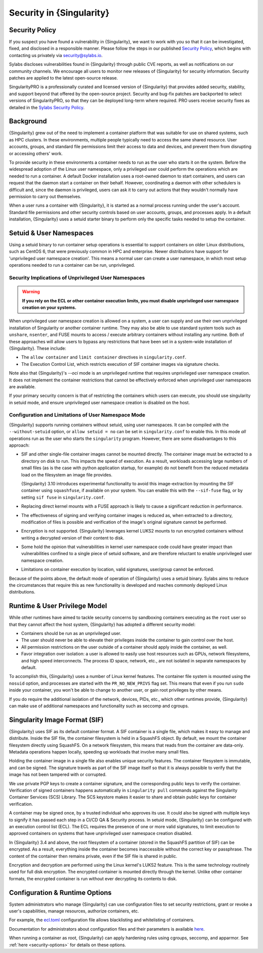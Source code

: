 .. _security:

#########################
Security in {Singularity}
#########################

***************
Security Policy
***************

If you suspect you have found a vulnerability in {Singularity}, we want
to work with you so that it can be investigated, fixed, and disclosed in
a responsible manner. Please follow the steps in our published `Security
Policy <https://sylabs.io/security-policy>`__, which begins with
contacting us privately via `security@sylabs.io
<mailto:security@sylabs.io>`__.

Sylabs discloses vulnerabilities found in {Singularity} through public
CVE reports, as well as notifications on our community channels. We
encourage all users to monitor new releases of {Singularity} for
security information. Security patches are applied to the latest
open-source release.

SingularityPRO is a professionally curated and licensed version of
{Singularity} that provides added security, stability, and support
beyond that offered by the open-source project. Security and bug-fix
patches are backported to select versions of SingularityPRO, so that
they can be deployed long-term where required. PRO users receive
security fixes as detailed in the `Sylabs Security Policy
<https://sylabs.io/security-policy>`__.

**********
Background
**********

{Singularity} grew out of the need to implement a container platform
that was suitable for use on shared systems, such as HPC clusters. In
these environments, multiple people typically need to access the same
shared resource. User accounts, groups, and standard file permissions
limit their access to data and devices, and prevent them from disrupting
or accessing others' work.

To provide security in these environments a container needs to run as
the user who starts it on the system. Before the widespread adoption of
the Linux user namespace, only a privileged user could perform the
operations which are needed to run a container. A default Docker
installation uses a root-owned daemon to start containers, and users can
request that the daemon start a container on their behalf. However,
coordinating a daemon with other schedulers is difficult and, since the
daemon is privileged, users can ask it to carry out actions that they
wouldn't normally have permission to carry out themselves.

When a user runs a container with {Singularity}, it is started as a
normal process running under the user's account. Standard file
permissions and other security controls based on user accounts, groups,
and processes apply. In a default installation, {Singularity} uses a
setuid starter binary to perform only the specific tasks needed to setup
the container.

************************
Setuid & User Namespaces
************************

Using a setuid binary to run container setup operations is essential to
support containers on older Linux distributions, such as CentOS 6, that
were previously common in HPC and enterprise. Newer distributions have
support for 'unprivileged user namespace creation'. This means a normal
user can create a user namespace, in which most setup operations needed
to run a container can be run, unprivileged.

Security Implications of Unprivileged User Namespaces
=====================================================

.. warning::

   **If you rely on the ECL or other container execution limits, you must
   disable unprivileged user namespace creation on your systems.**

When unprivileged user namespace creation is allowed on a system, a user can
supply and use their own unprivileged installation of Singularity or another
container runtime. They may also be able to use standard system tools such as
``unshare``, ``nsenter``, and FUSE mounts to access / execute arbitrary
containers without installing any runtime. Both of these approaches will allow
users to bypass any restrictions that have been set in a system-wide
installation of {Singularity}. These include:

* The ``allow container`` and ``limit container`` directives in
  ``singularity.conf``.
* The Execution Control List, which restricts execution of SIF container images
  via signature checks.

Note also that {Singularity}'s `--oci` mode is an unprivileged runtime that
requires unprivileged user namespace creation. It does not implement the
container restrictions that cannot be effectively enforced when unprivileged
user namespaces are available.

If your primary security concern is that of restricting the containers which
users can execute, you should use singularity in setuid mode, and ensure
unprivileged user namespace creation is disabled on the host.

Configuration and Limitations of User Namespace Mode
====================================================

{Singularity} supports running containers without setuid, using user
namespaces. It can be compiled with the ``--without-setuid`` option, or
``allow setuid = no`` can be set in ``singularity.conf`` to enable this.
In this mode *all* operations run as the user who starts the
``singularity`` program. However, there are some disadvantages to this
approach:

-  SIF and other single-file container images cannot be mounted
   directly. The container image must be extracted to a directory on
   disk to run. This impacts the speed of execution. As a result,
   workloads accessing large numbers of small files (as is the case with
   python application startup, for example) do not benefit from the
   reduced metadata load on the filesystem an image file provides.

   {Singularity} 3.10 introduces experimental functionality to avoid
   this image-extraction by mounting the SIF container using
   ``squashfuse``, if available on your system. You can enable this with
   the ``--sif-fuse`` flag, or by setting ``sif fuse`` in
   ``singularity.conf``.

-  Replacing direct kernel mounts with a FUSE approach is likely to
   cause a significant reduction in performance.

-  The effectiveness of signing and verifying container images is
   reduced as, when extracted to a directory, modification of files is
   possible and verification of the image's original signature cannot be
   performed.

-  Encryption is not supported. {Singularity} leverages kernel LUKS2
   mounts to run encrypted containers without writing a decrypted
   version of their content to disk.

-  Some hold the opinion that vulnerabilities in kernel user namespace
   code could have greater impact than vulnerabilities confined to a
   single piece of setuid software, and are therefore reluctant to
   enable unprivileged user namespace creation.

-  Limitations on container execution by location, valid signatures, user/group
   cannot be enforced.

Because of the points above, the default mode of operation of
{Singularity} uses a setuid binary. Sylabs aims to reduce the
circumstances that require this as new functionality is developed and
reaches commonly deployed Linux distributions.

******************************
Runtime & User Privilege Model
******************************

While other runtimes have aimed to tackle security concerns by
sandboxing containers executing as the ``root`` user so that they cannot
affect the host system, {Singularity} has adopted a different security
model:

-  Containers should be run as an unprivileged user.

-  The user should never be able to elevate their privileges inside the
   container to gain control over the host.

-  All permission restrictions on the user outside of a container should
   apply inside the container, as well.

-  Favor integration over isolation: a user is allowed to easily use
   host resources such as GPUs, network filesystems, and high speed
   interconnects. The process ID space, network, etc., are not isolated
   in separate namespaces by default.

To accomplish this, {Singularity} uses a number of Linux kernel
features. The container file system is mounted using the ``nosuid``
option, and processes are started with the ``PR_NO_NEW_PRIVS`` flag set.
This means that even if you run ``sudo`` inside your container, you
won't be able to change to another user, or gain root privileges by
other means.

If you do require the additional isolation of the network, devices,
PIDs, etc., which other runtimes provide, {Singularity} can make use of
additional namespaces and functionality such as seccomp and cgroups.

******************************
Singularity Image Format (SIF)
******************************

{Singularity} uses SIF as its default container format. A SIF container
is a single file, which makes it easy to manage and distribute. Inside
the SIF file, the container filesystem is held in a SquashFS object. By
default, we mount the container filesystem directly using SquashFS. On a
network filesystem, this means that reads from the container are
data-only. Metadata operations happen locally, speeding up workloads
that involve many small files.

Holding the container image in a single file also enables unique
security features. The container filesystem is immutable, and can be
signed. The signature travels as part of the SIF image itself so that it
is always possible to verify that the image has not been tampered with
or corrupted.

We use private PGP keys to create a container signature, and the corresponding
public keys to verify the container. Verification of signed containers happens
automatically in ``singularity pull`` commands against the Singularity Container
Services (SCS) Library. The SCS keystore makes it easier to share and obtain
public keys for container verification.

A container may be signed once, by a trusted individual who approves its use. It
could also be signed with multiple keys to signify it has passed each step in a
CI/CD QA & Security process. In setuid mode, {Singularity} can be configured
with an execution control list (ECL). The ECL requires the presence of one or
more valid signatures, to limit execution to approved containers on systems that
have unprivileged user namespace creation disabled.

In {Singularity} 3.4 and above, the root filesystem of a container
(stored in the SquashFS partition of SIF) can be encrypted. As a result,
everything inside the container becomes inaccessible without the correct
key or passphrase. The content of the container then remains private,
even if the SIF file is shared in public.

Encryption and decryption are performed using the Linux kernel's LUKS2
feature. This is the same technology routinely used for full disk
encryption. The encrypted container is mounted directly through the
kernel. Unlike other container formats, the encrypted container is run
without ever decrypting its contents to disk.

*******************************
Configuration & Runtime Options
*******************************

System administrators who manage {Singularity} can use configuration
files to set security restrictions, grant or revoke a user's
capabilities, manage resources, authorize containers, etc.

For example, the `ecl.toml
<https://sylabs.io/guides/{adminversion}/admin-guide/configfiles.html#ecl-toml>`_
configuration file allows blacklisting and whitelisting of containers.

Documentation for administrators about configuration files and their
parameters is available `here
<https://sylabs.io/guides/{adminversion}/admin-guide/configfiles.html>`__.

When running a container as root, {Singularity} can apply hardening rules
using cgroups, seccomp, and apparmor. See :ref:`here <security-options>`
for details on these options.
